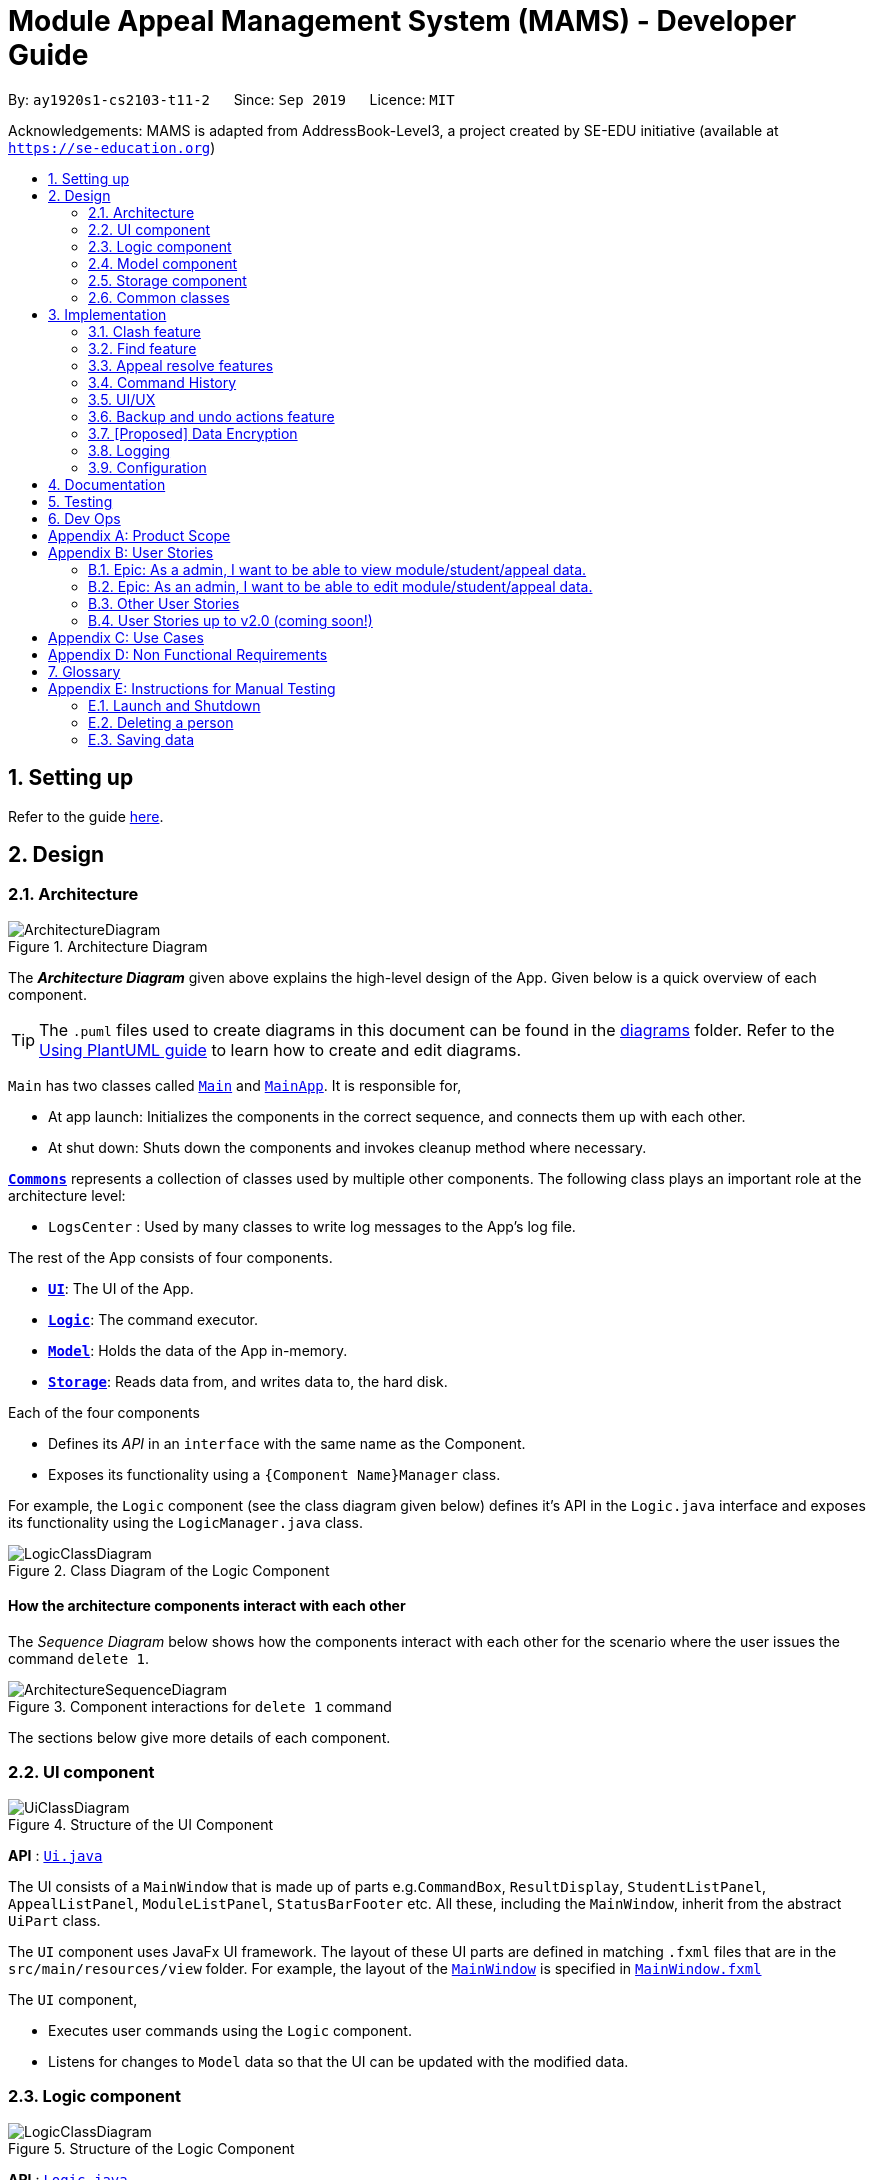 = Module Appeal Management System (MAMS) - Developer Guide
:site-section: DeveloperGuide
:toc:
:toc-title:
:toc-placement: preamble
:sectnums:
:imagesDir: images
:stylesDir: stylesheets
:xrefstyle: full
:experimental:
ifdef::env-github[]
:tip-caption: :bulb:
:note-caption: :information_source:
:warning-caption: :warning:
endif::[]
:repoURL: https://github.com/AY1920S1-CS2103-T11-2/main/tree/master

By: `ay1920s1-cs2103-t11-2`      Since: `Sep 2019`      Licence: `MIT`

Acknowledgements: MAMS is adapted from AddressBook-Level3, a project created by SE-EDU initiative (available at `https://se-education.org`)

== Setting up

Refer to the guide <<SettingUp#, here>>.

== Design

[[Design-Architecture]]
=== Architecture

.Architecture Diagram
image::ArchitectureDiagram.png[]

The *_Architecture Diagram_* given above explains the high-level design of the App. Given below is a quick overview of each component.

[TIP]
The `.puml` files used to create diagrams in this document can be found in the link:{repoURL}/docs/diagrams/[diagrams] folder.
Refer to the <<UsingPlantUml#, Using PlantUML guide>> to learn how to create and edit diagrams.

`Main` has two classes called link:{repoURL}/src/main/java/seedu/address/Main.java[`Main`] and link:{repoURL}/src/main/java/seedu/address/MainApp.java[`MainApp`]. It is responsible for,

* At app launch: Initializes the components in the correct sequence, and connects them up with each other.
* At shut down: Shuts down the components and invokes cleanup method where necessary.

<<Design-Commons,*`Commons`*>> represents a collection of classes used by multiple other components.
The following class plays an important role at the architecture level:

* `LogsCenter` : Used by many classes to write log messages to the App's log file.

The rest of the App consists of four components.

* <<Design-Ui,*`UI`*>>: The UI of the App.
* <<Design-Logic,*`Logic`*>>: The command executor.
* <<Design-Model,*`Model`*>>: Holds the data of the App in-memory.
* <<Design-Storage,*`Storage`*>>: Reads data from, and writes data to, the hard disk.

Each of the four components

* Defines its _API_ in an `interface` with the same name as the Component.
* Exposes its functionality using a `{Component Name}Manager` class.

For example, the `Logic` component (see the class diagram given below) defines it's API in the `Logic.java` interface and exposes its functionality using the `LogicManager.java` class.

.Class Diagram of the Logic Component
image::LogicClassDiagram.png[]

[discrete]
==== How the architecture components interact with each other

The _Sequence Diagram_ below shows how the components interact with each other for the scenario where the user issues the command `delete 1`.

.Component interactions for `delete 1` command
image::ArchitectureSequenceDiagram.png[]

The sections below give more details of each component.

[[Design-Ui]]
=== UI component

.Structure of the UI Component
image::UiClassDiagram.png[]

*API* : link:{repoURL}/src/main/java/seedu/address/ui/Ui.java[`Ui.java`]

The UI consists of a `MainWindow` that is made up of parts e.g.`CommandBox`, `ResultDisplay`, `StudentListPanel`, `AppealListPanel`, `ModuleListPanel`, `StatusBarFooter` etc. All these, including the `MainWindow`, inherit from the abstract `UiPart` class.

The `UI` component uses JavaFx UI framework. The layout of these UI parts are defined in matching `.fxml` files that are in the `src/main/resources/view` folder. For example, the layout of the link:{repoURL}/src/main/java/seedu/address/ui/MainWindow.java[`MainWindow`] is specified in link:{repoURL}/src/main/resources/view/MainWindow.fxml[`MainWindow.fxml`]

The `UI` component,

* Executes user commands using the `Logic` component.
* Listens for changes to `Model` data so that the UI can be updated with the modified data.

[[Design-Logic]]
=== Logic component

[[fig-LogicClassDiagram]]
.Structure of the Logic Component
image::LogicClassDiagram.png[]

*API* :
link:{repoURL}/src/main/java/seedu/address/logic/Logic.java[`Logic.java`]

.  `Logic` uses the `MamsParser` class to parse the user command.
.  This results in a `Command` object which is executed by the `LogicManager`.
.  The command execution can affect the `Model` (e.g. adding a module).
.  The result of the command execution is encapsulated as a `CommandResult` object which is passed back to the `Ui`.
.  In addition, the `CommandResult` object can also instruct the `Ui` to perform certain actions, such as displaying help to the user.

Given below is the Sequence Diagram for interactions within the `Logic` component for the `execute("undo")` API call.

.Interactions Inside the Logic Component for the `undo` Command
image::UndoSequenceDiagram.png[]

NOTE: The lifeline for `UndoCommand` should end at the destroy marker (X) but due to a limitation of PlantUML, the lifeline reaches the end of diagram.

[[Design-Model]]
=== Model component

.Structure of the Model Component
image::ModelClassDiagram.png[]

*API* : link:{repoURL}/src/main/java/seedu/address/model/Model.java[`Model.java`]

The `Model`,

* stores a `UserPref` object that represents the user's preferences.
* stores the Address Book data.
* exposes an unmodifiable `ObservableList<Person>` that can be 'observed' e.g. the UI can be bound to this list so that the UI automatically updates when the data in the list change.
* does not depend on any of the other three components.


[[Design-Storage]]
=== Storage component

.Structure of the Storage Component
image::StorageClassDiagram.png[]

*API* : link:{repoURL}/src/main/java/seedu/address/storage/Storage.java[`Storage.java`]

The `Storage` component,

* can save `UserPref` objects in json format and read it back.
* can save the Address Book data in json format and read it back.

[[Design-Commons]]
=== Common classes

Classes used by multiple components are in the `mams.commons` package.

== Implementation

This section describes some noteworthy details on how certain features are implemented.

//tag::clash[]
=== Clash feature
==== Implementation

The clash feature is facilitated by an abstract `ClashCommand` class which extends abstract `Command` class and
three sub-classes which extends `ClashCommand` to handle different types of checking.

The three sub-classes are:

* `ClashModCommand` -- check time slots clashes within two modules and return messages accordingly.
* `ClashStudentCommand` -- check time slots clashes within a particular student's timetable and return messages accordingly.
* `ClashAppealCommand` -- check time slots clashes between the requested module and the student's existing timetable for a "Add Module" appeal .

image::ClashCommandClassDiagram.png[]

Each sub-class has a `execute()` method that takes in a `Model` object. Clash commands only retrieve information from model but do not alter anything in the existing lists.

Below shows how the Clash Command mechanism behaves at each step.

Step 1. The user inputs `clash ...` to check whether there is clash in the timetable.

Step 2. The `ClashCommandParser` will be called first to check which of the three types of checking is evoked by checking the prefixes.

Step 3. Relevant `ClashModCommand`, `ClashStudentCommand`, or `ClashAppealCommand` object will be created accordingly.

Step 4. `ClashCommand.execute()` is called.

* If the command is a `ClashModCommand`, it will get the relevant `Module` objects from the list `model.getFilteredModuleList()`.
* If the command is a `ClashStudentCommand`, it will get the relevant `Student` object from the list `model.getFilteredStudentList()`.

[NOTE]
The student current modules are stored as String of module code to reduce coupling. Hence, modules taken by the student are retrieved from `model.getFilteredModuleList()` by matching module codes.

* If the command is a `ClashAppealCommand`, it will get the relevant `Appeal` object from the list `model.getFilteredAppealList()`

[NOTE]
The `Student` who submits the appeal and requested `Module` are stored as String of Matric ID and module code respectively in an `Appeal` object to reduce coupling.
Hence, `Student` who submits the appeal is retrieved from `model.getFilteredStudentList()` by matching Matric ID,
and `Module` requested is retrieved from `model.getFilteredModuleList()` by matching module codes.

Step 5. Each `ClashCommand` returns a `CommandResult` object which contains the message of the clashing time slots if there are clashes and 'No clashes detected' if there is no clash.

The following sequence diagram shows how the clash operation works:

image::ClashSequenceDiagram.png[]

===== Aspect: How to deal with different user inputs for different checking

* **Alternative 1 (current choice):** Create three different sub-classes extending `ClashCommand` class. `ClashCommand` will deal with differentiating cases for checking and create Command object accordingly.
** Pros: Easy to implement.
** Cons: some of the code are different to be abstracted. (repeted codes in part of the two sub-classes to keep low coupling) May need to find a way to improve it in the future.
* **Alternative 2:** Only 1 `ClashCommand` class. The cases of checking are determined inside `ClashCommand`.
** Pros:
** Cons: Violates Single Responsibility Principle. `ClashCommand` is doing part of the parsing work.

===== Aspect: String representation of clashig time slots

* **Alternative 1 (current choice):** Use a list to store time slot index and use them to create a temporary `Module` object.
** Pros: Can reuse `getTimeSlotToString()` to obtain the string representation
** Cons: Redundant objects are created. More memory space used.
// end::clash[]

//tag::find[]
=== Find feature
==== Implementation

The find feature is facilitated by `FindCommand` class. The `FindCommand` constructor takes a `List` of `Predicates`, which can be `NameContainsKeywordsPredicate`, `ModuleContainsKeywordsPredicate`, or `AppealContainsKeywordsPredicate`

image::PredicateClassDiagram.png[]

Find commands only retrieve information from model but do not alter anything in the existing lists.

Below shows how the Find Command mechanism behaves at each step.

Step 1. The user inputs `find prefix/[KEYWORDS]...`.

Step 2. The `FindCommandParser` will be called first to check which of the three lists to search by checking the prefixes.
`NameContainsKeywordsPredicate`, `ModuleContainsKeywordsPredicate`, and `AppealContainsKeywordsPredicate` will be created accordingly which stores all the keywords for the same list.

Step 3. A new `FindCommand` is created.

[NOTE]
Even there is no keyword for a particular `Predicate`, a new `Predicate` object with an empty `List` of keywords will be passed in to create a new `FindCommand`.
Eg. input: `find s/bob`. A new `FindCommand` is created with a `NameContainsKeywordsPredicate` with a `List` of keywords containing `bob`, and `ModuleContainsKeywordsPredicate`, and `AppealContainsKeywordsPredicate` with empty `List` of keywords.

Step 4. `FindCommand.execute()` is called. Each `Predicate` object is examined and calls `Predicate.test()`. `Model#updateStudentList()`, `Model#updateModuleList()`, or `Module#updateAppealList()` is called accordingly.

Step 5. A `CommandResult` object is returned, which contains message about the number of items found in the target list. The target list only shows the item contains keyword.

The following sequence diagram shows how the Find operation works:

image::FindSequenceDiagram.png[]
// end::find[]


//tag::resolve[]
=== Appeal resolve features
==== Implementation

The resolve feature is facilitated by an abstract `ResolveCommand` class which extends abstract `Command` class and
2 sub-classes which extends `ResolveCommand' for different types of appeal resolultion. 

The 2 type of appeal resolution are:

* `Approve` -- approves an appeal.
* `Reject` -- rejects an appeal

Each appeal resolution type has an individual and mass resolution command which extends its base type

The 2 types of resolution commands for `Approve` are

* `ApproveCommand` -- approves an individual appeal by index shown in the in-app UI
* `MassApprove` -- approves multiple appeals by the ID of appeals

Similarly the types of resolution commands for `Reject` are

* `RejectCommand` -- rejects an individual appeal by index shown in the in-app UI
* `MassReject` -- rejects multiple appeals by the ID of appeals

image::ResolveCommandClassDiagram.png[]

Each appeal resolution command has a `execute()` method that takes in a `Model` object. Resolve commands retrieve information of all students and modules from model to get the relevant student and module.
It then creates a copy of the relevant items and replaces the original ones in the global list of students and modules

Below shows how the ResolveCommand mechanism behaves at each step when resolving a single appeal.

[NOTE]
Reject commands behaves the same way as approve commands, except it will not make any changes to any students or module. For this developer guide, only approve commands sequence will be elaborated

Step 1. The user inputs `approve a/2 r/Student meets requirements` to approve an appeal of index specified.  In this example the appeal index is 2.

Step 2. The `ApproveCommandParser` will be called to parse the individual approve command .

* When parsing the input, the `a/` prefix will be detected and `ApproveCommandParser` will parse a single index and the remark after the optional field `r/`.

Step 3. `ApproveCommand` object will be created.

Step 4. `ApproveCommand.execute()` is called.

`ApproveCommand.execute()`

* Step 1. It will check the type of appeal of the appeal index specified by the user, it will check through `model.getFilteredAppealList()` and get the index of the appeal that matches that of the given one.
* Step 2. Checks weather the appeal has already been resolved with `Appeal.isResolved()`
* Step 3. If is not yet resolved, nature of appeal will be retrieved with `Appeal.getAppealType()`.  There are 3 types of appeal cases - add module, drop module and increase workload
** Add module 
***  Check if relevant module and student exists by getting `model.getFullModuleList()` and `model.getFullStudentList()`
***  Check for clashes between module requested and the modules the student is current taking (refer to 3.1 for implementation for `ClashCommand`)
***  If no clashes are detected add student to module class list and module to the student's list of modules
** Drop module
***  Check if relevant module and student exists by getting `model.getFullModuleList()` and `model.getFullStudentList()`
***  Check if student is taking the module
***  Removes specified module from student and student from module
** Increase workload
***  Increases the specified student's workload to the one specified in the appeal

The following activity diagram shows how `ApproveCommand.execute()` works

image::ApproveCommandActivityDiagram.png[]

[NOTE]
The student current modules are stored as String of module code to reduce coupling. Hence, modules taken by the student are retrieved from `model.getFilteredModuleList()` by matching module codes.


[NOTE]
The `Student` who submits the appeal and requested `Module` are stored as String of Matric ID and module code respectively in an `Appeal` object to reduce coupling.
Hence, `Student` who submits the appeal is retrieved from `model.getFilteredStudentList()` by matching Matric ID,
and `Module` requested is retrieved from `model.getFilteredModuleList()` by matching module codes.


Step 5.  Upon approval of an appeal, `ApproveCommand` will return a `CommandResult` object which contains the message of the action performed.  Each appeal type will give a different feedback message
 * Add module will inform user if approval is not allowed due to clashes in time table, else it will feedback the specified module has been added to the student by their IDs
 * Drop module will inform user if approval is not allowed due to the student not having the module to be dropped in the first place, else if will feedback the specified module was removed from the student by their IDs
 * Increase workload will inform user of the increase inthe student's Modular Credits limit

The followingg sequence diagram shows how ApproveCommand works:

image::ResolveSequenceDiagram.png[]


Below shows how the ResolveCommand mechanism behaves at each step when resolving multiple appeals.

Step 1. The user inputs `approve mass/C000000 C000001 C000010` to approve all the appeals specifed.

Step 2. The `ApproveCommandParser` will be called to parse the mass approve command.

* When parsing the input, the `mass/` prefix will be detected and `ApproveCommandParser` will parse all the appeal IDs specifed.  Valid and invalid IDs will be separated into 2 lists.

Step 3. `MassApprove` object will be created with both the lists of valid and invalid IDs.

Step 4. `MassApprove.execute()` is called.

`MassApprove.execute()`

[NOTE]
Mass resolve commands `execute()` methods works the same as individual Resolve commands except it will loop through the list of valid Appeal IDs to resolve each one.
Successful resolution of each appeal in the valid appeal list will add the ID to successful list. 
Simiarly, appeal IDs from valid Appeal IDs that were not approved/rejected will be added to the unsuccessful list.
Also, because Mass resolve commands operates on appeal IDs, `model.getFullAppealList()` will be used instead of `model.getFilteredAppealList()`.


* Step 1. It will check the type of appeal of the appeal index specified by the user, it will check through `model.getFullAppealList()` and get the index of the appeal that matches that of the given one.
* Step 2. Checks weather the appeal has already been resolved with `Appeal.isResolved()`
* Step 3. If is not yet resolved, nature of appeal will be retrieved with `Appeal.getAppealType()`.  There are 3 types of appeal cases - add module, drop module and increase workload
** Add module 
***  Check if relevant module and the student exists by getting `model.getFullModuleList()` and `model.getFullStudentList()`
***  Check for clashes between module requested and the modules the student is current taking (refer to 3.1 for implementation for `ClashCommand`)
***  If no clashes are detected add the student to module class list and module to the student's list of modules
** Drop module
***  Check if relevant module and student exists by getting `model.getFullModuleList()` and `model.getFullStudentList()`
***  Check if student is taking the module
***  Removes specified module from student and student from module
** Increase workload
***  Increases the specified student's workload to the one specified in the appeal

The following activity diagram shows how `MassApprove.execute()` works

image::MassApproveActivityDiagram.png[]

Step 5.  After resolving all the appeal IDs in the valid Appeal list, `MassApprove` will return a `CommandResult` object which contains the feedback message.  Feedback message will show a list of successfully approved appeal IDs,
 a list of unresolved modules which include the list of invalid appeal IDs entered by user and appeal IDs 
 and a list of appeal IDs with time table clash detected.


image::MassResolveSequenceDiagram.png[]

To implement design considerations......

//end::resolve[]

// tag::history[]
=== Command History
The command history feature encapsulates a few different related functions, mainly:

* The ability to cycle through previous inputs in the `CommandBox` using the kbd:[&uarr;]
and kbd:[&darr;] arrow keys.
* A command to open a new window displaying the command history
- Optional parameters can be specified to hide command output
* Persistent storage of command history - the history is serialized to JSON file format
and is loaded upon the next startup

==== Cycling Through Previous Inputs
The core of the cycle-command-history feature is implemented through three different classes:
 `CommandHistory`, `ListPointer`, and `InputOutput`. In addition, the `CommandBox` was modified
to accomodate the UX changes.

* `InputOutput`: Class wrapper around two `String` objects representing the command input
and command feedback output from MAMS. It is chiefly comprised of an input and an output, hence
the name.
* `CommandHistory`: A wrapper around a list of `InputOutput` objects along with specific methods, representing
the command history of the command entered thus far.
* `ListPointer`: An iterable pointer to a `List` of objects.
- This differs from `java.util.Iterator` in the sense that `ListPointer#next()` always advances the pointer first then returns the
next element in the `List`, while `java.util.Iterator#next()` does the opposite: it returns
the current value, then advances the pointer.
- `ListPointer` was implemented using Java generics
to serve as a common utility class in `mams.common.util`, but is used primarily for
iterating a `List` of `InputOutput` objects for the command history feature.
* `CommandBox`: The command box in MAMs was modified to respond to the kbd:[&uarr;] and kbd:[&darr;]
arrows, constantly replacing the text field with the previous commands when iterating.

Below is a class diagram depicting the relationship between the involved classes for cycling
through previous inputs in the command box.

image::CycleCommandHistoryClassDiagram.png[]

`CommandHistory` provides an unmodifiable view into the command history using an `ObservableList`
passed to `CommandBox` upon initialization. `CommandBox` uses this list to reinitialize and
update `ListPointer` after every command execution. Upon initialization, `ListPointer` keeps
an internal copy of the InputOutput list. Finally, `CommandBox` responds to key-presses and
retrieves the previous commands by using `ListPointer` to iterate
through its internal defensive list.

Below is a simple sequence diagram depicting this function. Note that some methods/pathways are not
depicted for brevity.

image::CycleCommandHistorySequenceDiagram.png[]

The diagram above first shows how `CommandBox` re-initializes and updates `ListPointer` after
a command has been entered. Thereafter (in the period between command inputs),
`KeyEvent` events are handled by `handleKeyPress`,
which replaces the text in its text field accordingly.

To be continued...

placement of commandHistory attribute
alternatives: usage of ListPointer versus Iterator

==== Displaying History Window: `HistoryCommand`

The `HistoryCommand` feature allows users to display a separate window showing the
MAMS input/output history upon command.

The core of the `HistoryCommand` feature is facilitated by a few different classes:

* `HistoryCommand`: A sub-type of `Command`. Represents a user command to trigger the display
of the history window.
* `HistoryCommandParser`: A class to parse user input in the context of a `HistoryCommand`,
returning a `HistoryCommand`.
* `HistoryWindow`: A UI class representing the controller for the history window. Displays information
about the command history to the user
* `CommandHistory`: see previous section.

The following activity sequence diagram provides a high-level view
of how the command is executed:

image::HistoryCommandActivityDiagram.png[]

One specific execution example of the show-history feature with
more specific implementation details is as follows:

1. User enters `history -h` into command box.
2. A `HistoryCommand` object is created after parsing, with `hideOutput` set to true.
3. `HistoryCommand` is executed and produces a `CommandResult`
with `showHistory` and `hideOutput` flags set to true.
4. `CommandResult` is passed to the calling GUI element (`MainWindow`), which is then used to set
the flags in `HistoryWindow` contoller accordingly.
5. `HistoryWindow` hides all command outputs in the history window.
6. `MainWindow` gets `CommandHistory` from `Logic`, and uses it to update `HistoryWindow`.
7. GUI displays the history window.

This specific execution case is shown in the following sequence diagram. Note that some
methods are omitted for brevity.

image::HistoryCommandSequenceDiagram.png[]

NOTE: The lifeline for `HistoryCommandParser` and `HistoryCommand` should end at the destroy marker (X), but due to a limitation of PlantUML, the lifeline reaches the end of diagram.


*Design Considerations*


* Current Implementation: `HistoryCommand` sets boolean flags (`showHistory` and `hideOutput`)
in `CommandResult` to prompt the GUI to display the history window and hide command outputs
respectively.

** Pros:
*** `CommandHistory` does not need to be passed in as a parameter for
`Command#execute`. There is thus no need to
modify the existing `Command` abstract class, which will require
changes to every single existing `Command` sub-type (for very little benefit,
since `HistoryCommand` is the only existing `Command` that acts on `CommandHistory`).
*** `HistoryCommand` does not need to handle the formatting and display of
`CommandHistory` in the history GUI window. This separates their responsibilities
better as such display options should be left up to the GUI classes.
*** Since `HistoryCommand` only sets parameter flags for the `HistoryWindow`, and
the `HistoryWindow` controller gets the history data directly from an `ObservableList`, the
history window GUI is able to update while adhering to the user-specified configuration
(ie. hide output/ show output) after every command iteration, even if `HistoryCommand` is not executed.

** Cons:
*** If more parameters need to be added to `HistoryCommand` (eg. filter history
display by execution success) in future iterations of MAMS, more boolean flags
will have to be added to the `CommandResult` class. This can eventually be
unsustainable if there are too many parameters that needs to be communicated
to the GUI.

* Alternative Implementation 1: Change the method signature in `Command#execute(Model model)`
to accept a `CommandHistory` object. `HistoryCommand` will format the command history
text based on the user specifications, then pass the formatted text as a single string in the
`feedbackToUser` parameter. The `HistoyWindow` controller will then display this text on
on the history window.

** Pros:
*** Since all of the user specifications and flags are processed within execution of
`HistoryCommand`, `CommandResult` does not need to store too many flags if future
parameters are added to `HistoryCommand`. (Refer to the current implementation)

**  Cons:
*** Requires a change to `execute()` method signature of the `Command` abstract class. Since all
other commands are a sub-type of the `Command` class, this will require a change to every other
command, which will necessitate huge changes across many classes and tests, and may result
in regression problems,.
*** Text display formatting is handled directly by the `HistoryCommand` class, which limits
the ability of the GUI to customize the display. Moreover, the `HistoryCommand` class is now
in charge of one aspect of the display formatting, which is not a good separation of responsibilities
between the `Logic` and `Ui` components of MAMS.
*** If the entire command history is passed to `Logic` as a `CommandResult` feedback of
an executed `HistoryCommand`, future requests of the command history will also include
that that particular `HistoryCommand` feedback.
**** A crude CLI example of this is shown below.

 >> history
 input: list -a
 output: listed all appeals
 >> history
 input: list -a
 output: listed all appeals
 input: history
 output: input: list -a
         output: listed all appeals
 >> history
 input: list -a
 output: listed all appeals
 input: history
 output: input: list -a
         output: listed all appeals
 input: history
 output: input: list -a
         output: listed all appeals
         input: history
         output: input: list -a
                 output: listed all appeals

**** Special conditionals hence needs to be implemented to handle
such cases when updating `CommandHistory`, which can make the implementation
more complicated.

// end::history[]

// tag::ui[]
=== UI/UX

The GUI interface from AddressBook-Level3 was re-designed to incorporate additional
elements and features for MAMS. These include:

* Two additional types of List Panels, up to a total of 3. (`AppealListPanel`,
`ModuleListPanel`, `StudentListPanel`)
* Two additional types of List Cards, up to a total of 3. (`AppealCard`, `ModuleCard`,
`StudentCard`)
* Three additional types of Expanded Cards, up to a total of 3. The purpose of these
is to serve as a full display of information contained in each item type, as opposed to
the brief summary shown on the normal List Cards. (`ExpandedAppealCard`, `ExpandedModuleCard`,
`ExpandedStudentCard`) [Ongoing]
* CSS Theme redesign for a more vibrant dark mode interface
* Simple unix-style command history (up and down arrows to cycle
through previously entered commands)

The existing elements adapted from AddressBook are:

* Command Box
* Result Box

Although it may at first seem natural to define a common ListPanel parent for all three types of ListPanels due
to the similar semantics behind them, they share almost no fields or method signatures in common. The same goes for
Cards and Expanded Cards.

==== List Panel (`AppealListPanel`, `ModuleListPanel`, `StudentListPanel`)

Each type of List Panel is built to contain their respective cards (eg. `AppealListPanel` can contain a list of
`AppealCard` or a `ExpandedAppealCard`). The fields shown on each card is specific to the type, but are similar in nature.
As an example, the `ModuleCard` contains the following GUI elements:

* `ModuleCard#moduleCode` - `Label` element displaying module code
* `ModuleCard#moduleName` - `Label` element displaying the module name
* `ModuleCard#id` - `Label` element displaying the card's index within the displayed list
* `ModuleCard#lecturerName` - `Label` element displaying the name of the module coordinator
* `ModuleCard#timeSlot` - `Label` element displaying the weekly lecture slots for the module
* `ModuleCard#enrolment` - `Label` element displaying student enrolment in text form
* `ModuleCard#quota` - `Label` element displaying total module capacity in text form
* `ModuleCard#quotaBar` - `ProgressBar` element displaying the filled student capacity (enrolment & total capacity) of the module in a
visual bar representation.
* Miscellaneous `Label` elements as descriptors of some elements above (eg. `Coordinator:`)

In addition, the `ModuleListPanel` may also hold an `ExpandedModuleCard`. Although an Expanded Card contains all the fields
present in their corresponding Card, they are formatted differently to take advantage of the additional height, and also have additional
fields present. As an example, the `ExpandedModuleCard` contains the following fields in addition to the ones above:

* `ExpandedModuleCard#description` - `Text` element displaying the full description of the module
* `ExpandedModuleCard#students` - `Text` element displaying the full list of students in the module

When the GUI detects only one item in the List Panel to be displayed, it automatically defaults to using the Expanded Card
for displaying the item, eg., performing a `find` command that returns only one module as the result will cause the GUI to display
the single module using `ExpandedModuleCard`.


to be continued...

// end::ui[]

//tag::undo[]
=== Backup and undo actions feature
==== Implementation

The backup feature is facilitated by an abstract `StoreCommand` class which extends abstract `Command` class and
three sub-classes which extends `StoreCommand` to handle different types of saving and restoring actions.

The three sub-classes are:

* `SaveCommand` -- Creates a snapshot of MAMS as a backup and stores it as a json file in data.
* `UndoCommand` -- Undo last action.
* `RedoCommand` -- Redo last undo.

image::StoreCommandClassDiagram.png[]

Each sub-class has a `execute()` method that takes in a `Model` object. Store commands only retrieve information from /data file and replaces the current state with the targeted state.

Below shows how the Store Command mechanism behaves at each step.

Step 1. The user inputs `undo/redo/backup ...`.

Step 2. The relevant parser class is called.

Step 3. Relevant StoreCommand object will be created accordingly depending on steps required to store or restore states.

Step 4. `StoreCommand.execute()` is called.

* If the command is a `UndoCommand`, it will store a snapshot in the data file under its corresponding tag.
* If the command is a `RedoCommand`, it will check if a redo action is availiable, restores the state and update the saved states as required.
* If the command is a `SaveCommand`, it will store a snapshot in the data file under its given tag or a tagged with a timestamp to avoid overwriting previous data if tag is not given.

[NOTE]
The save states are stored in the same format as the mams.json data file to reduce coupling of the saving mechanism and the save commands.

Step 5. Each `StoreCommand` returns a `CommandResult` object which contains the success or failure of the action and the filename the backup is saved under if applicable.

The following sequence diagram shows how the undo operation works:

image::UndoSequenceDiagram.png[]

===== Aspect: Dealing with storage of states

* **Current Choice:** Saves state to data folder in the same file format as the main data.
** Pros: Persistence of previous actions independent of running state of the program, allows for crash recovery in the event the program is exited incorrectly.
** Cons: Opens the program up to attacks that target the data folder, as the states are now accessable outside of the program instead of protected by a layer of abstraction.
* **Alternative :** Saves states as internal list of states
** Pros: States are only accessable using the application, protecting it from unwanted modifications.
** Cons: States are limited to current instance of the application, and history cannot be transfered between sessions

===== Aspect: Replacing the current state with targeted undo/redo states

* **Current choice:** Reads lists stored in targeted data file and replaces current data with targeted data
** Pros: Does not require knowledge of implementation of running state, thus reducing coupling of StoreCommand and program state.
** Cons: Requires StoreCommand to be modified each time a new type of list is implemented.
* **Alternative :** Replace the whole model with a new instance of target model
** Pros: Decreases coupling between internal implementation of any lists and StoreCommand
** Cons: Increases coupling between the Logic class and Command subclasses
// end::undo[]

// tag::dataencryption[]
=== [Proposed] Data Encryption

_{Explain here how the data encryption feature will be implemented}_

// end::dataencryption[]

=== Logging

We are using `java.util.logging` package for logging. The `LogsCenter` class is used to manage the logging levels and logging destinations.

* The logging level can be controlled using the `logLevel` setting in the configuration file (See <<Implementation-Configuration>>)
* The `Logger` for a class can be obtained using `LogsCenter.getLogger(Class)` which will log messages according to the specified logging level
* Currently log messages are output through: `Console` and to a `.log` file.

*Logging Levels*

* `SEVERE` : Critical problem detected which may possibly cause the termination of the application
* `WARNING` : Can continue, but with caution
* `INFO` : Information showing the noteworthy actions by the App
* `FINE` : Details that is not usually noteworthy but may be useful in debugging e.g. print the actual list instead of just its size

[[Implementation-Configuration]]
=== Configuration

Certain properties of the application can be controlled (e.g user prefs file location, logging level) through the configuration file (default: `config.json`).

== Documentation

Refer to the guide <<Documentation#, here>>.

== Testing

Refer to the guide <<Testing#, here>>.

== Dev Ops

Refer to the guide <<DevOps#, here>>.

[appendix]
== Product Scope

*Target user profile*:

A specialized Appeal Administrator that handles module appeals during
the hectic start-of-semester module registration in the National
University of Singapore. He/She:

* prefers desktop apps over other types
* prefers typing over mouse input
* can type fast
* is reasonably comfortable using CLI apps
* has a need to view large lists of modules, appeal cases, and student
particulars
* has a need to edit current student/appeal/module information to
resolve appeal cases
* has *neither the authority nor need* to add/remove students, appeals,
and modules to/from the current database (out of job purview)
* needs to keep a permanent log of all actions taken when resolving appeals.

*Value proposition*: View, manage, and resolve appeals as fast as or
faster than a typical mouse/GUI driven app.

[appendix]
== User Stories

Priorities: High (must have) - `* * \*`, Medium (nice to have) - `* \*`, Low (unlikely to have) - `*`

=== Epic: As a admin, I want to be able to view module/student/appeal data.

[width="59%",cols="22%,<23%,<25%,<30%",options="header",]
|=======================================================================
|Priority |As a/an … |I want to … |So that I can…
|`* * *` |admin |be able to view lists of students/appeals/modules |

|`* * *` |admin |filter lists of students/appeals/modules by year/module
info/type |quickly find specific items of interest

|`* * *` |admin |be able to view the full expanded details of a
student/appeal/module |

|`* * *` |admin |be able to view lists or items side-by-side |easily
cross-reference information between modules/students/appeals.

|`* * *` |admin |be able to find a module/appeal/student using their
unique ID sequences |locate details of persons without having to go
through the entire list

|`* * *` |admin |check for clashes between modules |determine if a
student can take up the module he/she requested for

|`* * *` |admin |check for clashes in a student’s timetable |determine
if a student have sufficient reason to drop the pre-allocated modules

|`* * *` |admin |group types of appeal cases |resolve multiple of the
same type of appeal cases

|`* * *` |admin |check the vacancy of a module |Check if module can take
in additional students

|`* *` |admin |be able to decide which pane (left/right) the results of
my command (list or object view) shows up on |
|=======================================================================

=== Epic: As an admin, I want to be able to edit module/student/appeal data.

[width="59%",cols="22%,<23%,<25%,<30%",options="header",]
|=======================================================================
|Priority |As a/an … |I want to … |So that I can…
|`* * *` |admin |add a module to a student |resolve their appeal request

|`* * *` |admin |remove a module from a student |

|`* * *` |admin |update the name list of students taking the module |

|`* * *` |admin |increase the number of MCs allocated to a student
|allow the student to take more classes

|`* * *` |admin |add remarks to a student page |refer back at a later
time if needed

|`* * *` |admin |mass approve and reject |Approve and reject multiple
appeals with one command

|`* *` |admin |add a reason for the rejection |inform them why their
appeal was not approve
|=======================================================================

=== Other User Stories

[width="59%",cols="22%,<23%,<25%,<30%",options="header",]
|=======================================================================
|Priority |As a/an … |I want to … |So that I can…
|`* * *` |new admin |see usage instructions |refer to instructions when
I forget how to use the App
|=======================================================================

=== User Stories up to v2.0 (coming soon!)

[width="59%",cols="22%,<23%,<25%,<30%",options="header",]
|=======================================================================
|Priority |As a/an … |I want to … |So that I can…
|`* *` |admin |send an automated prevMods to the involved student once I
resolve an appeal |alert them to the appeal outcomne easily and quickly

|`* *` |admin |encrypt all data when writing them back to disk |ensure
security in handling sensitive student information under privacy laws

|`* *` |admin |mass approve and reject |Approve and reject multiple
appeals with one command

|`* *` |admin |send short messages/prevModss to lecturers/other admin staff
|consult them for further information that may be needed for appeal
resolution

|`* *` |careless admin |undo my previous commands |

|`*` |admin |cycle through my command history using the `up' button
|easily resuse previously typed commands

|`*` |new admin |view resolved appeal cases from previous semesters |use
them as precedents to make decisions for other appeal cases

|`*` |admin |be able to toggle between different colourschemes for the
app |

|`*` |admin |archive appeal cases |view an uncluttered list of appeals

|`*` |admin |get alerts on oversubscribed modules |receive early
warnings of modules likely to receive appeal requests
|=======================================================================

[appendix]
== Use Cases

(For all use cases below, the System is the MAMS application and the
Actor is the admin, unless specified otherwise)

[discrete]
=== UC01: Resolving an Appeal Request to Drop a Pre-allocated Module

*MSS*

Pre-condition: System has only just been opened, and is showing a list
of appeals by default.

1.  Admin views the details of the first appeal.
2.  Admin displays the full information of the module-of-interest.
3.  Admin displays the full information of the student-of-interest.
4.  Admin removes the pre-allocated module from student.
5.  Admin marks the appeal as approved, with an approval message to be
displayed to the student.
+
*Use case ends.*

*Extensions*

[none]
* 2a. MAMS suggests an autocomplete based on the displayed appeal
information *(Coming in v2.0)*
+
*Use case resumes at step 1.*

* 4a. Student workload goes below the minimum MC requirement for one
semester
+
[none]
** 4a1. MAMS alerts the admin and asks for confirmation
** 4a2. Admin confirms the decision.
+
*Use case resumes at step 5.*

[discrete]
=== UC02: Approve second appeal in the list (a request from student to add a module)

*MSS*

Pre-condition: System has only just been opened, and is showing a list
of appeals by default.

1.  Admin views the details of the appeals in the displayed list
2.  Admin requests to view appeal details of 2nd appeal in the list.
3.  MAMS shows the appeal details(student particulars, module requested)
4.  Admin requests to check potential clash of module requested by
student with student’s existing modules
5.  MAMS shows that there are no clashes
6.  Admin requests to add module to student
7.  MAMS adds module to student
8.  Admin requests to approve appeal
9.  MAMS marks appeal as approved
+
*Use case ends.*

*Extensions*

[none]
* 4a. MAMS shows that there is a clash between requested module and a
module student A is currently taking
+
[none]
** 4a1. Admin proceeds to reject appeal
** 4a2. MAMS marks appeal as rejected
+
*Use case ends.*

* 5a. MAMS indicates that the module has reached max student capacity.
MAMS does not add the student in as the module is unable to accept any
more students
+
[none]
** 5a1. Admin requests to reject appeal
** 5a2. MAMS marks appeal as rejected
+
*Use case ends.*

[discrete]
=== UC03 Approve request to increase work load

*MSS*

Pre-condition: System has only just been opened, and is showing a list
of appeals by default.

1.  Admin views details of appeal
2.  Admin views expanded view of student-of-interest
3.  Admin sees grades of student and deems he is capable of having a
higher workload
4.  Admin increases workload of the student
5.  Admin approves the appeal
6.  MAMS mark appeal as approved
+
*Use case ends.*

[discrete]
=== UC04: Approve request from a student to add a module with clashes in timetable

*MSS*

Pre-condition: System has only just been opened, and is showing a list
of appeals by default.

1.  Admin requests to check potential clash of module requested by
student with student’s existing modules.
2.  MAMS shows that there are clashes.
3.  Admin requests to add the module to the student with clashes.
4.  MAMS asks for confirmation to add the module to the student.
5.  Admin adds a remark to the approval case.
6.  Admin adds the student to the module.
7.  Admin requests to approve appeal.
8.  MAMS marks appeal as approved.
+
*Use case ends.*

[discrete]
=== UC05: Viewing Command History

*MSS*

1.  Admin instructs MAMS to bring up command history
2.  MAMS opens a view of the command history.
3.  After viewing, admin closes the view.
+
*Use case ends.*

*Extensions*

[none]
* 2a. Admin uses hot-keys to navigate entries in command history view.
+
*Use case resumes at step 3.*

* 2b. Admin wants to copy a particular command in the history.
+
[none]
** 2b1. Admin navigates to history entry of interest (using extension 2a or otherwise).
** 2b1. Admin copies contents of command to clipboard (hotkey or otherwise)
+
*Use case resumes at step 3.*

[none]
* 2c. Admin uses hot-keys to exit command history view.
+
*Use case ends.*

[discrete]
=== (Coming in 2.0) UC06: Encrypt and Archive this semester’s appeal cases

*MSS*

Pre-condition: System has only just been opened, and is showing a list
of appeals by default.

1.  Admin requests to encrypt this semester’s appeal cases
2.  MAMS requests for a password to be set
3.  Admin provides a password
4.  MAMS accepts password and encrypts this semester’s appeal cases.
5.  Admin requests to save the encrypted file
6.  MAMS prompts admin for file save location
7.  Admin selects a location
8.  MAMS saves the encrypted file to the location
+
*Use case ends.*

*Extensions*

[none]
* 6a. Admin chooses not to save the file
+
[none]
** 6a1. Admin requests to shut down MAMS
** 6a2. MAMS asks the Admin if the encrypted file should be saved before
shutting down
** 6a3. Admin declines
** 6a4. MAMS saves the encrypted file to a temporary location, to be
retrieved on next startup.
+
*Use case ends.*

[appendix]
== Non Functional Requirements

.  Should work on any <<mainstream-os,mainstream OS>> as long as it has Java `11` or above installed.
.  An admin with above average typing speed for regular English text (i.e. not code, not system admin commands) should be able to accomplish most of the tasks faster using commands
than using the mouse.
.  Should be quick and efficient, with each use case above taking less
than 5 minutes to navigate (excluding the time needed for user
consideration and decision)
.  Should be convenient for users to view details of different objects
at the same time.
.  Should be able to hold up to 40000 students and 1000 modules without
a noticeable sluggishness in performance for typical usage.
.  Should only load data from current semesters by default.
.  Should have a dark theme/comfortable visual interface as the user
might spend long hours on MAMS.
.  (Coming in 2.0) Should be able to differentiate between
student/appeal/module data from different semesters.
.  Should be able to hold up to 40000 students and 1000 modules without a noticeable sluggishness in performance for typical usage.
[appendix]



== Glossary

[[mainstream-os]] Mainstream OS::
Windows, Linux, Unix, OS-X

[[module]] Module::
A module refers to a course taken by a National Univerisity
of Singapore (NUS) student during a semester. These can be semester-long
or year-long.

[[appeal]] Appeal::
An appeal refers to a formal request by a student seeking
permission for receiving special exceptions to module arrangements, or
for correcting anomalous system errors made during module allocation.

[[mc]] MC::
Modular Credits, a weightage of the module workload. As of
AY2019/2020, the minimum semester workload for a student is 16 MCs, and
without special permissions, the default maximum is typically 26 MCs.

[appendix]
== Instructions for Manual Testing

Given below are instructions to test the app manually.

[NOTE]
These instructions only provide a starting point for testers to work on; testers are expected to do more _exploratory_ testing.

=== Launch and Shutdown

. Initial launch

.. Download the jar file and copy into an empty folder
.. Double-click the jar file +
   Expected: Shows the GUI with a set of sample contacts. The window size may not be optimum.

. Saving window preferences

.. Resize the window to an optimum size. Move the window to a different location. Close the window.
.. Re-launch the app by double-clicking the jar file. +
   Expected: The most recent window size and location is retained.

_{ more test cases ... }_

=== Deleting a person

. Deleting a person while all persons are listed

.. Prerequisites: List all persons using the `list` command. Multiple persons in the list.
.. Test case: `delete 1` +
   Expected: First contact is deleted from the list. Details of the deleted contact shown in the status message. Timestamp in the status bar is updated.
.. Test case: `delete 0` +
   Expected: No person is deleted. Error details shown in the status message. Status bar remains the same.
.. Other incorrect delete commands to try: `delete`, `delete x` (where x is larger than the list size) _{give more}_ +
   Expected: Similar to previous.

_{ more test cases ... }_

=== Saving data

. Dealing with missing/corrupted data files

.. _{explain how to simulate a missing/corrupted file and the expected behavior}_

_{ more test cases ... }_
